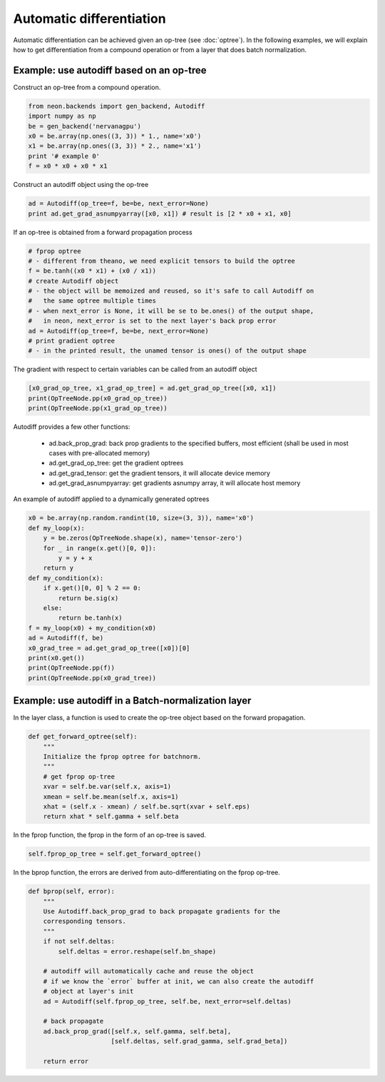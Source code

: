 Automatic differentiation
=========================

Automatic differentiation can be achieved given an op-tree
(see :doc:`optree`). In the following examples, we will explain how to get
differentiation from a compound operation or from a layer that does batch
normalization.

Example: use autodiff based on an op-tree
-----------------------------------------

Construct an op-tree from a compound operation.

.. code:: python

    from neon.backends import gen_backend, Autodiff
    import numpy as np
    be = gen_backend('nervanagpu')
    x0 = be.array(np.ones((3, 3)) * 1., name='x0')
    x1 = be.array(np.ones((3, 3)) * 2., name='x1')
    print '# example 0'
    f = x0 * x0 + x0 * x1

Construct an autodiff object using the op-tree

.. code:: python

    ad = Autodiff(op_tree=f, be=be, next_error=None)
    print ad.get_grad_asnumpyarray([x0, x1]) # result is [2 * x0 + x1, x0]
    
If an op-tree is obtained from a forward propagation process

.. code:: python

    # fprop optree
    # - different from theano, we need explicit tensors to build the optree
    f = be.tanh((x0 * x1) + (x0 / x1))
    # create Autodiff object
    # - the object will be memoized and reused, so it's safe to call Autodiff on
    #   the same optree multiple times
    # - when next_error is None, it will be se to be.ones() of the output shape,
    #   in neon, next_error is set to the next layer's back prop error
    ad = Autodiff(op_tree=f, be=be, next_error=None)
    # print gradient optree
    # - in the printed result, the unamed tensor is ones() of the output shape
    
The gradient with respect to certain variables can be called from an autodiff object

.. code:: python

    [x0_grad_op_tree, x1_grad_op_tree] = ad.get_grad_op_tree([x0, x1])
    print(OpTreeNode.pp(x0_grad_op_tree))
    print(OpTreeNode.pp(x1_grad_op_tree))

Autodiff provides a few other functions:

    * ad.back_prop_grad: back prop gradients to the specified buffers, most efficient (shall be used in most cases with pre-allocated memory)
    * ad.get_grad_op_tree: get the gradient optrees
    * ad.get_grad_tensor: get the gradient tensors, it will allocate device memory
    * ad.get_grad_asnumpyarray: get gradients asnumpy array, it will allocate host memory


An example of autodiff applied to a dynamically generated optrees

.. code:: python

    x0 = be.array(np.random.randint(10, size=(3, 3)), name='x0')
    def my_loop(x):
        y = be.zeros(OpTreeNode.shape(x), name='tensor-zero')
        for _ in range(x.get()[0, 0]):
            y = y + x
        return y
    def my_condition(x):
        if x.get()[0, 0] % 2 == 0:
            return be.sig(x)
        else:
            return be.tanh(x)
    f = my_loop(x0) + my_condition(x0)
    ad = Autodiff(f, be)
    x0_grad_tree = ad.get_grad_op_tree([x0])[0]
    print(x0.get())
    print(OpTreeNode.pp(f))
    print(OpTreeNode.pp(x0_grad_tree))


Example: use autodiff in a Batch-normalization layer
-----------------------------------------------------

In the layer class, a function is used to create the op-tree object based on the forward propagation. 

.. code:: python

    def get_forward_optree(self):
        """
        Initialize the fprop optree for batchnorm.
        """
        # get fprop op-tree
        xvar = self.be.var(self.x, axis=1)
        xmean = self.be.mean(self.x, axis=1)
        xhat = (self.x - xmean) / self.be.sqrt(xvar + self.eps)
        return xhat * self.gamma + self.beta

In the fprop function, the fprop in the form of an op-tree is saved.

.. code:: python

    self.fprop_op_tree = self.get_forward_optree()


In the bprop function, the errors are derived from auto-differentiating on the fprop op-tree.

.. code:: python

    def bprop(self, error):
        """
        Use Autodiff.back_prop_grad to back propagate gradients for the
        corresponding tensors.
        """
        if not self.deltas:
            self.deltas = error.reshape(self.bn_shape)

        # autodiff will automatically cache and reuse the object
        # if we know the `error` buffer at init, we can also create the autodiff
        # object at layer's init
        ad = Autodiff(self.fprop_op_tree, self.be, next_error=self.deltas)

        # back propagate
        ad.back_prop_grad([self.x, self.gamma, self.beta],
                          [self.deltas, self.grad_gamma, self.grad_beta])

        return error


















